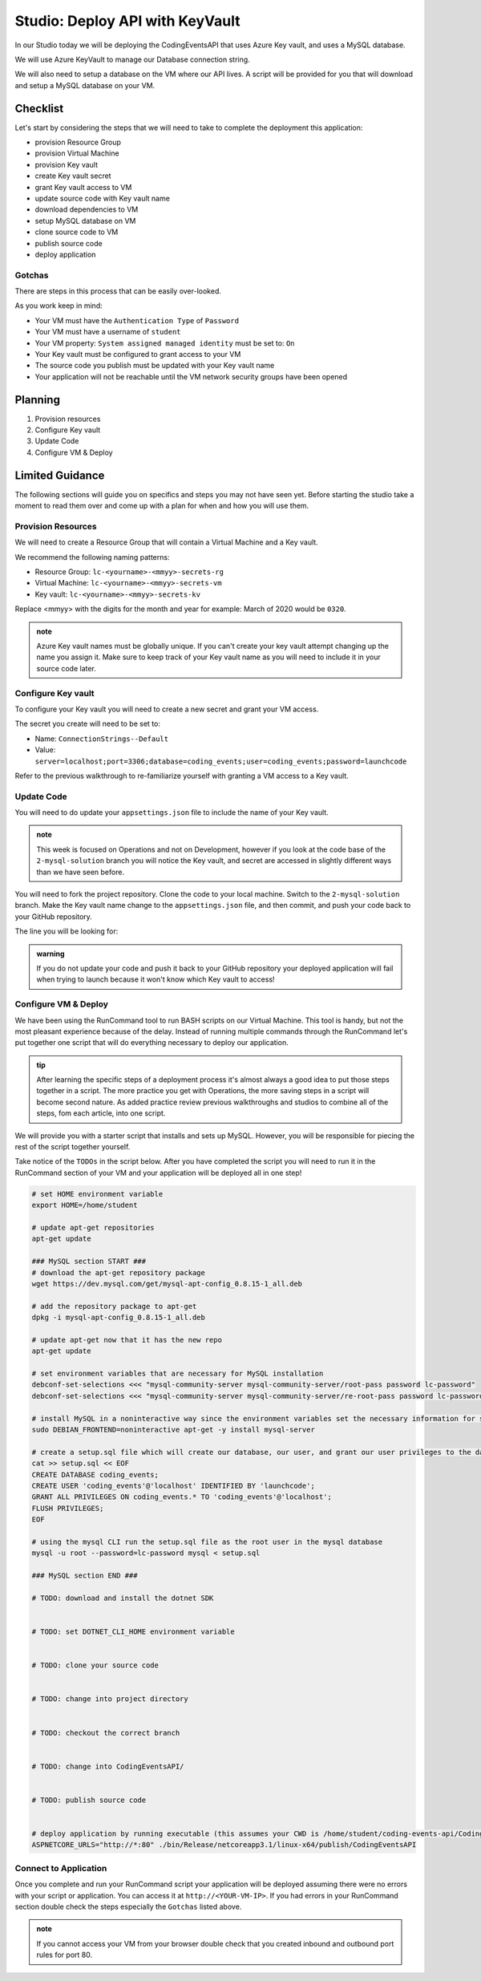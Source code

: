 ================================
Studio: Deploy API with KeyVault
================================

In our Studio today we will be deploying the CodingEventsAPI that uses Azure Key vault, and uses a MySQL database.

We will use Azure KeyVault to manage our Database connection string.

We will also need to setup a database on the VM where our API lives. A script will be provided for you that will download and setup a MySQL database on your VM.

Checklist
=========

Let's start by considering the steps that we will need to take to complete the deployment this application:

- provision Resource Group
- provision Virtual Machine
- provision Key vault
- create Key vault secret
- grant Key vault access to VM
- update source code with Key vault name
- download dependencies to VM
- setup MySQL database on VM
- clone source code to VM
- publish source code
- deploy application

Gotchas
-------

There are steps in this process that can be easily over-looked. 

As you work keep in mind:

- Your VM must have the ``Authentication Type`` of ``Password``
- Your VM must have a username of ``student``
- Your VM property: ``System assigned managed identity`` must be set to: ``On``
- Your Key vault must be configured to grant access to your VM
- The source code you publish must be updated with your Key vault name
- Your application will not be reachable until the VM network security groups have been opened

Planning
========

#. Provision resources
#. Configure Key vault
#. Update Code
#. Configure VM & Deploy

Limited Guidance
================

The following sections will guide you on specifics and steps you may not have seen yet. Before starting the studio take a moment to read them over and come up with a plan for when and how you will use them.

Provision Resources
-------------------

We will need to create a Resource Group that will contain a Virtual Machine and a Key vault.

We recommend the following naming patterns:

- Resource Group: ``lc-<yourname>-<mmyy>-secrets-rg``
- Virtual Machine: ``lc-<yourname>-<mmyy>-secrets-vm``
- Key vault: ``lc-<yourname>-<mmyy>-secrets-kv``

Replace <mmyy> with the digits for the month and year for example: March of 2020 would be ``0320``.

.. admonition:: note

   Azure Key vault names must be globally unique. If you can't create your key vault attempt changing up the name you assign it. Make sure to keep track of your Key vault name as you will need to include it in your source code later.

Configure Key vault
-------------------

To configure your Key vault you will need to create a new secret and grant your VM access.

The secret you create will need to be set to:

- Name: ``ConnectionStrings--Default``
- Value: ``server=localhost;port=3306;database=coding_events;user=coding_events;password=launchcode``

Refer to the previous walkthrough to re-familiarize yourself with granting a VM access to a Key vault.

Update Code
-----------

You will need to do update your ``appsettings.json`` file to include the name of your Key vault.

.. admonition:: note

   This week is focused on Operations and not on Development, however if you look at the code base of the ``2-mysql-solution`` branch you will notice the Key vault, and secret are accessed in slightly different ways than we have seen before.

You will need to fork the project repository. Clone the code to your local machine. Switch to the ``2-mysql-solution`` branch. Make the Key vault name change to the ``appsettings.json`` file, and then commit, and push your code back to your GitHub repository.

The line you will be looking for:

.. sourcecode:: csharp
   :caption: appsettings.json

   "KeyVaultName": "<your-keyvault-name>"

.. admonition:: warning

   If you do not update your code and push it back to your GitHub repository your deployed application will fail when trying to launch because it won't know which Key vault to access!

Configure VM & Deploy
---------------------

We have been using the RunCommand tool to run BASH scripts on our Virtual Machine. This tool is handy, but not the most pleasant experience because of the delay. Instead of running multiple commands through the RunCommand let's put together one script that will do everything necessary to deploy our application. 

.. admonition:: tip

   After learning the specific steps of a deployment process it's almost always a good idea to put those steps together in a script. The more practice you get with Operations, the more saving steps in a script will become second nature. As added practice review previous walkthroughs and studios to combine all of the steps, fom each article, into one script.

We will provide you with a starter script that installs and sets up MySQL. However, you will be responsible for piecing the rest of the script together yourself. 

Take notice of the ``TODOs`` in the script below. After you have completed the script you will need to run it in the RunCommand section of your VM and your application will be deployed all in one step!

.. sourcecode:: bash

   # set HOME environment variable
   export HOME=/home/student

   # update apt-get repositories
   apt-get update

   ### MySQL section START ###
   # download the apt-get repository package
   wget https://dev.mysql.com/get/mysql-apt-config_0.8.15-1_all.deb

   # add the repository package to apt-get
   dpkg -i mysql-apt-config_0.8.15-1_all.deb

   # update apt-get now that it has the new repo
   apt-get update

   # set environment variables that are necessary for MySQL installation
   debconf-set-selections <<< "mysql-community-server mysql-community-server/root-pass password lc-password"
   debconf-set-selections <<< "mysql-community-server mysql-community-server/re-root-pass password lc-password"

   # install MySQL in a noninteractive way since the environment variables set the necessary information for setup
   sudo DEBIAN_FRONTEND=noninteractive apt-get -y install mysql-server

   # create a setup.sql file which will create our database, our user, and grant our user privileges to the database
   cat >> setup.sql << EOF
   CREATE DATABASE coding_events;
   CREATE USER 'coding_events'@'localhost' IDENTIFIED BY 'launchcode';
   GRANT ALL PRIVILEGES ON coding_events.* TO 'coding_events'@'localhost';
   FLUSH PRIVILEGES;
   EOF

   # using the mysql CLI run the setup.sql file as the root user in the mysql database
   mysql -u root --password=lc-password mysql < setup.sql

   ### MySQL section END ###

   # TODO: download and install the dotnet SDK
   

   # TODO: set DOTNET_CLI_HOME environment variable
   

   # TODO: clone your source code
   

   # TODO: change into project directory
   

   # TODO: checkout the correct branch
   

   # TODO: change into CodingEventsAPI/
   

   # TODO: publish source code
   

   # deploy application by running executable (this assumes your CWD is /home/student/coding-events-api/CodingEventsAPI)
   ASPNETCORE_URLS="http://*:80" ./bin/Release/netcoreapp3.1/linux-x64/publish/CodingEventsAPI

Connect to Application
----------------------

Once you complete and run your RunCommand script your application will be deployed assuming there were no errors with your script or application. You can access it at ``http://<YOUR-VM-IP>``. If you had errors in your RunCommand section double check the steps especially the ``Gotchas`` listed above.

.. admonition:: note

   If you cannot access your VM from your browser double check that you created inbound and outbound port rules for port 80.
